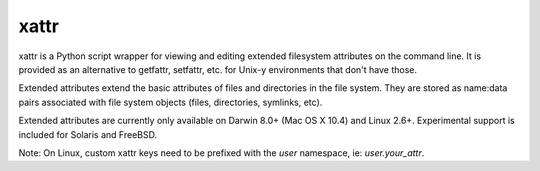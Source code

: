 xattr
-----

.. image:: https://travis-ci.org/xattr/xattr.svg?branch=master
    :target: https://travis-ci.org/xattr/xattr

xattr is a Python script wrapper for viewing and editing extended filesystem attributes on the command line. It is provided as an alternative to getfattr, setfattr, etc. for Unix-y environments that don't have those.

Extended attributes extend the basic attributes of files and directories
in the file system.  They are stored as name:data pairs associated with
file system objects (files, directories, symlinks, etc).

Extended attributes are currently only available on Darwin 8.0+ (Mac OS X 10.4)
and Linux 2.6+. Experimental support is included for Solaris and FreeBSD.

Note: On Linux, custom xattr keys need to be prefixed with the `user`
namespace, ie: `user.your_attr`.
